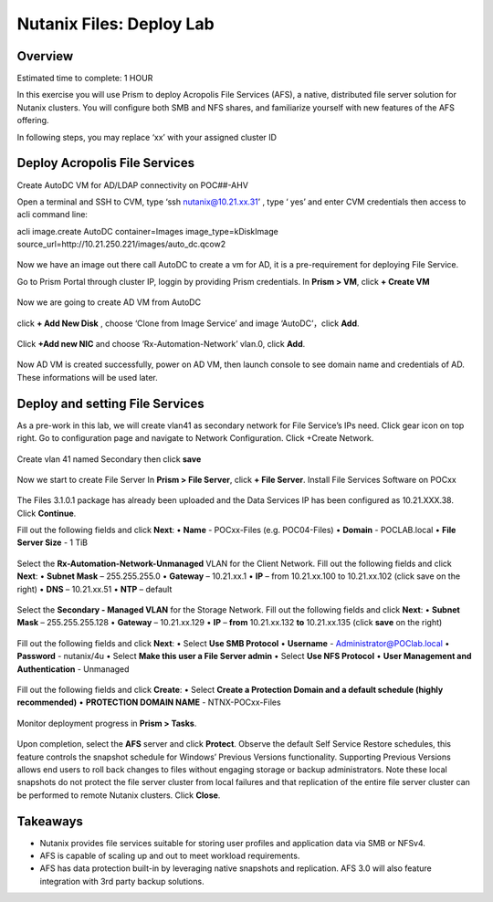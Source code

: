 .. _files_deploy:

-------------
Nutanix Files: Deploy Lab
-------------

Overview
++++++++

.. Note::

Estimated time to complete: 1 HOUR

In this exercise you will use Prism to deploy Acropolis File Services (AFS), a
native, distributed file server solution for Nutanix clusters. You will configure
both SMB and NFS shares, and familiarize yourself with new features of the
AFS offering.

In following steps, you may replace ‘xx’ with your assigned cluster ID


Deploy Acropolis File Services
++++++++++++

Create AutoDC VM for AD/LDAP connectivity on POC##-AHV

Open a terminal and SSH to CVM, type ‘ssh nutanix@10.21.xx.31’ , type ‘ yes’ and enter CVM credentials then access to acli command line:

acli image.create AutoDC container=Images image_type=kDiskImage source_url=http://10.21.250.221/images/auto_dc.qcow2


.. figure:: images/image001.png

Now we have an image out there call AutoDC to create a vm for AD, it is a pre-requirement for deploying File Service.

Go to Prism Portal through cluster IP, loggin by providing Prism credentials. 
In **Prism > VM**, click **+ Create VM**

.. figure:: images/image002.png


Now we are going to create AD VM from AutoDC


.. figure:: images/image003.png
.. figure:: images/image004.png


click **+ Add New Disk** , choose ‘Clone from Image Service’ and image ‘AutoDC’，click **Add**.

.. figure:: images/image005.png


Click **+Add new NIC** and choose ‘Rx-Automation-Network’ vlan.0, click **Add**.

.. figure:: images/image006.png

Now AD VM is created successfully, power on AD VM, then launch console to see domain name and credentials of AD. These informations will be used later.

.. figure:: images/image007.png
.. figure:: images/image008.png

Deploy and setting File Services
++++++++++++
As a pre-work in this lab, we will create vlan41 as secondary network for File Service’s IPs need. Click gear icon on top right. Go to configuration page and navigate to Network Configuration. Click +Create Network.

.. figure:: images/image009.png

Create vlan 41 named Secondary then click **save**

.. figure:: images/image010.png
.. figure:: images/image011.png


Now we start to create File Server
In **Prism > File Server**, click **+ File Server**.
Install File Services Software on POCxx

.. figure:: images/image012.png

The Files 3.1.0.1 package has already been uploaded and the Data Services IP has been configured as 10.21.XXX.38. Click **Continue**.

Fill out the following fields and click **Next**:
•	**Name** - POCxx-Files (e.g. POC04-Files)
•	**Domain** - POCLAB.local
•	**File Server Size** - 1 TiB

.. figure:: images/image013.png

Select the **Rx-Automation-Network-Unmanaged** VLAN for the Client Network. 
Fill out the following fields and click **Next**:
•	**Subnet Mask** – 255.255.255.0
•	**Gateway** – 10.21.xx.1
•	**IP** – from 10.21.xx.100 to 10.21.xx.102 (click save on the right)
•	**DNS** – 10.21.xx.51
•	**NTP** – default

.. figure:: images/image014.png
.. figure:: images/image015.png
Select the **Secondary - Managed VLAN** for the Storage Network. 
Fill out the following fields and click **Next**:
•	**Subnet Mask** – 255.255.255.128
•	**Gateway** – 10.21.xx.129
•	**IP** – **from** 10.21.xx.132 **to** 10.21.xx.135 (click **save** on the right)

.. figure:: images/image016.png
.. figure:: images/image017.png


Fill out the following fields and click **Next**:
•	Select **Use SMB Protocol**
•	**Username** - Administrator@POClab.local
•	**Password** - nutanix/4u
•	Select **Make this user a File Server admin**
•	Select **Use NFS Protocol**
•	**User Management and Authentication** - Unmanaged

.. figure:: images/image018.png

Fill out the following fields and click **Create**:
•	Select **Create a Protection Domain and a default schedule (highly recommended)**
•	**PROTECTION DOMAIN NAME** - NTNX-POCxx-Files

.. figure:: images/image019.png

Monitor deployment progress in **Prism > Tasks**.

.. figure:: images/image020.png


Upon completion, select the **AFS** server and click **Protect**.
Observe the default Self Service Restore schedules, this feature controls the snapshot schedule for Windows’ Previous Versions functionality. Supporting Previous Versions allows end users to roll back changes to files without engaging storage or backup administrators. Note these local snapshots do not protect the file server cluster from local failures and that replication of the entire file server cluster can be performed to remote Nutanix clusters. Click **Close**.





Takeaways
+++++++++

•	Nutanix provides file services suitable for storing user profiles and application data via SMB or NFSv4.
•	AFS is capable of scaling up and out to meet workload requirements.
•	AFS has data protection built-in by leveraging native snapshots and replication. AFS 3.0 will also feature integration with 3rd party backup solutions.


